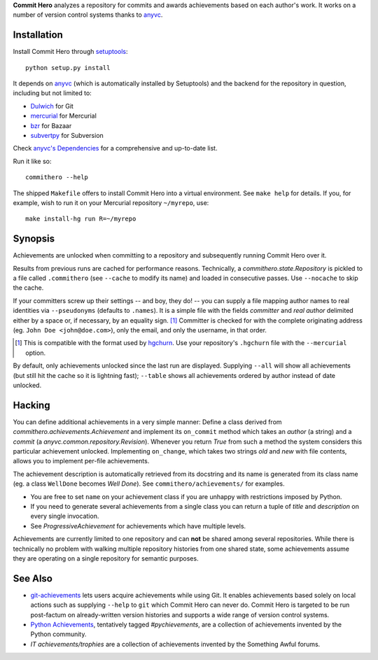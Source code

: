 **Commit Hero** analyzes a repository for commits and awards achievements based
on each author's work.  It works on a number of version control systems thanks
to anyvc_.

.. _anyvc: http://bitbucket.org/RonnyPfannschmidt/anyvc/

Installation
============

Install Commit Hero through setuptools__::

   python setup.py install

.. __: http://packages.python.org/distribute/

It depends on anyvc_ (which is automatically installed by Setuptools) and the
backend for the repository in question, including but not limited to:

* `Dulwich <http://pypi.python.org/pypi/dulwich>`_ for Git
* `mercurial <http://pypi.python.org/pypi/Mercurial>`_ for Mercurial
* `bzr <http://pypi.python.org/pypi/bzr>`_ for Bazaar
* `subvertpy <http://pypi.python.org/pypi/subvertpy>`_ for Subversion

Check `anyvc's Dependencies`__ for a comprehensive and up-to-date list.

.. __: http://pypi.python.org/pypi/anyvc/#dependencies

Run it like so::

   commithero --help

The shipped ``Makefile`` offers to install Commit Hero into a virtual
environment.  See ``make help`` for details.  If you, for example, wish to run
it on your Mercurial repository ``~/myrepo``, use::

   make install-hg run R=~/myrepo


Synopsis
========

Achievements are unlocked when committing to a repository and subsequently
running Commit Hero over it.

Results from previous runs are cached for performance reasons.  Technically, a
`commithero.state.Repository` is pickled to a file called ``.commithero`` (see
``--cache`` to modify its name) and loaded in consecutive passes.  Use
``--nocache`` to skip the cache.

If your committers screw up their settings -- and boy, they do! -- you can
supply a file mapping author names to real identities via ``--pseudonyms``
(defaults to ``.names``).  It is a simple file with the fields *committer* and
*real author* delimited either by a space or, if necessary, by an equality
sign. [1]_  Committer is checked for with the complete originating address (eg.
``John Doe <john@doe.com>``), only the email, and only the username, in that
order.

.. [1] This is compatible with the format used by hgchurn__.  Use your
       repository's ``.hgchurn`` file with the ``--mercurial`` option.
.. __: http://mercurial.selenic.com/wiki/ChurnExtension

By default, only achievements unlocked since the last run are displayed.
Supplying ``--all`` will show all achievements (but still hit the cache so it
is lightning fast);  ``--table`` shows all achievements ordered by author
instead of date unlocked.


Hacking
=======

You can define additional achievements in a very simple manner:  Define a class
derived from `commithero.achievements.Achievement` and implement its
``on_commit`` method which takes an *author* (a string) and a *commit* (a
`anyvc.common.repository.Revision`).  Whenever you return `True` from such a
method the system considers this particular achievement unlocked.  Implementing
``on_change``, which takes two strings *old* and *new* with file contents,
allows you to implement per-file achievements.

The achievement description is automatically retrieved from its docstring and
its name is generated from its class name (eg. a class ``WellDone`` becomes
*Well Done*).  See ``commithero/achievements/`` for examples.

* You are free to set ``name`` on your achievement class if you are unhappy
  with restrictions imposed by Python.
* If you need to generate several achievements from a single class you can
  return a tuple of *title* and *description* on every single invocation.
* See `ProgressiveAchievement` for achievements which have multiple levels.

Achievements are currently limited to one repository and can **not** be shared
among several repositories.  While there is technically no problem with walking
multiple repository histories from one shared state, some achievements assume
they are operating on a single repository for semantic purposes.


See Also
========

* git-achievements_ lets users acquire achievements while using Git.  It
  enables achievements based solely on local actions such as supplying
  ``--help`` to ``git`` which Commit Hero can never do.  Commit Hero is
  targeted to be run post-factum on already-written version histories and
  supports a wide range of version control systems.
* `Python Achievements`_, tentatively tagged *#pychievements*, are a collection
  of achievements invented by the Python community.
* `IT achievements/trophies` are a collection of achievements invented by the
  Something Awful forums.

.. _git-achievements: http://github.com/icefox/git-achievements
.. _Python Achievements: https://docs.google.com/View?id=dfsf8s3r_45388t5rdd
.. _IT achievements/trophies:
   http://forums.somethingawful.com/showthread.php?threadid=3355600

